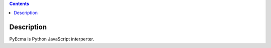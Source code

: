 .. contents::

Description
===========

PyEcma is Python JavaScript interperter.


.. code-block:: python
    >>> js = r"""
    ...     var a = 1 + 2;
    ...     var b = 1 + 2 * 3;
    ...     var c = (1 + 2) * 3;
    ...     var d = (1 + 2) * (3 + 3);
    ...     var e = (1 + 2 * 4) * ((2 + 1) * 2);
    ... """
    >>> app = pyecma.parse(js)
    >>> print(app.a)
    3
    >>> print(app.b)
    7
    >>> print(app.c)
    9
    >>> print(app.d)
    18
    >>> print(app.e)
    54

